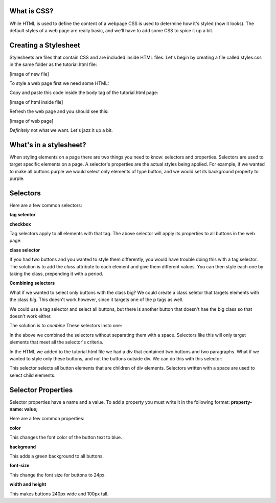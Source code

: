 ====================
What is CSS?
====================

While HTML is used to define the content of a webpage CSS is used to determine how it's styled (how it looks). The default styles of a web page are really basic, and we'll have to add some CSS to spice it up a bit.

=======================
Creating a Stylesheet
=======================

Stylesheets are files that contain CSS and are included inside HTML files. Let's begin by creating a file called styles.css in the same folder as the tutorial.html file:

[image of new file]


To style a web page first we need some HTML:

.. code-block:: html
  <p>I am a paragraph!</p>
  <p>I am another paragraph!</p>
  <button>I am a button!</button>
  <div>
    <button>I am a button inside a div!</button>
    <p>I am a paragraph inside a div!</p>
    <p>I am another paragraph inside a div!</p>
    <button>I am another button inside a div!</button>
  </div>
  <button>I am another button!</button>

Copy and paste this code inside the body tag of the tutorial.html page:

[image of html inside file]

Refresh the web page and you should see this:

[image of web page]

*Definitely* not what we want. Let's jazz it up a bit.

=======================
What's in a stylesheet?
=======================

When styling elements on a page there are two things you need to know: selectors and properties. Selectors are used to target specific elements on a page. A selector's properties are the actual styles being applied. For example, if we wanted to make all buttons purple we would select only elements of type button, and we would set its background property to purple.

=======================
Selectors
=======================

Here are a few common selectors:

**tag selector**

**checkbox**

.. code-block:: css
  button {
    *properties go here...*
  }

Tag selectors apply to all elements with that tag. The above selector will apply its properties to all buttons in the web page.

**class selector**

.. code-block:: css
  .big-button {
    *properties that make button large go here...*
  }
  .small-button {
    *properties that make button small go here...*
  }

.. code-block:: html
  <button class="big-button">I'M A REAL BIG BUTTON!</button>
  <button class="small-button">I'M A REAL SMALL BUTTON!</button>

If you had two buttons and you wanted to style them differently, you would have trouble doing this with a tag selector. The solution is to add the *class* attribute to each element and give them different values. You can then style each one by taking the class, prepending it with a period.

**Combining selectors**

.. code-block:: html
  <p class="big">I am a big paragraph</p>
  <p>I am another paragraph!</p
  <button class="big">I am a big button</button>
  <buttonI am a normal sized button</button>

What if we wanted to select only buttons with the class big? We could create a class seletor that targets elements with the class *big*. This doesn't work however, since it targets one of the p tags as well.

We could use a tag selector and select all buttons, but there is another button that doesn't hae the big class so that doesn't work either.

The solution is to *combine* These selectors insto one:

.. code-block:: css
  button.big {
    *properties go here*
  }

In the above we combined the selectors without separating them with a space. Selectors like this will only target elements that meet all the selector's criteria.

In the HTML we added to the tutorial.html file we had a div that contained two buttons and two paragraphs. What if we wanted to style only these buttons, and not the buttons outside div. We can do this with this selector:

.. code-block:: css
  div button {
    *properties go here*
  }

This selector selects all button elements that are children of div elements. Selectors written with a space are used to select child elements.


=======================
Selector Properties
=======================

Selector properties have a name and a value. To add a property you must write it in the following format: **property-name: value;**

Here are a few common properties:

**color**

.. code-block:: css
  button{
    color: blue;
  }

This changes the font color of the button text to blue.


**background**


.. code-block:: css
  button{
    background: green;
  }

This adds a green background to all buttons.


**font-size**

.. code-block:: css
  button{
    font-size: 24px;
  }


This change the font size for buttons to 24px.


**width and height**

.. code-block:: css
  button{
    width: 200px;
    height: 100px;
  }


This makes buttons 240px wide and 100px tall.



